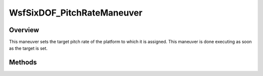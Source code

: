 .. ****************************************************************************
.. CUI
..
.. The Advanced Framework for Simulation, Integration, and Modeling (AFSIM)
..
.. The use, dissemination or disclosure of data in this file is subject to
.. limitation or restriction. See accompanying README and LICENSE for details.
.. ****************************************************************************

WsfSixDOF_PitchRateManeuver
---------------------------

.. class:: WsfSixDOF_PitchRateManeuver inherits WsfSixDOF_Maneuver

Overview
========

This maneuver sets the target pitch rate of the platform to which it is 
assigned. This maneuver is done executing as soon as the target is set.

Methods
=======

.. method:: static WsfSixDOF_PitchRateManeuver Construct(double aPitchRateDegPerSec)

   Construct a maneuver that will set the target pitch rate of the platform
   to which the maneuver is assigned.

.. method:: double GetPitchRate()

   Return this maneuver's target pitch rate in degrees per second.
